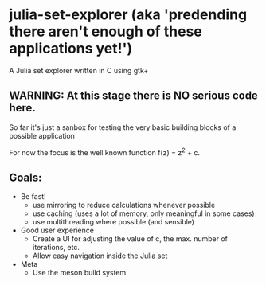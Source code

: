 * julia-set-explorer (aka 'predending there aren't enough of these applications yet!')
  A Julia set explorer written in C using gtk+

** *WARNING:* At this stage there is NO serious code here.
   So far it's just a sanbox for testing the very basic building
   blocks of a possible application

For now the focus is the well known function f(z) = z^2 + c.


** Goals:
   - Be fast!
     - use mirroring to reduce calculations whenever possible
     - use caching (uses a lot of memory, only meaningful in some
       cases)
     - use multithreading where possible (and sensible)
   - Good user experience
     - Create a UI for adjusting the value of c, the max. number of
       iterations, etc.
     - Allow easy navigation inside the Julia set
   - Meta
     - Use the meson build system
